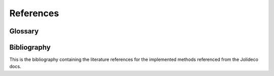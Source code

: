 **********
References
**********

.. _glossary:

Glossary
--------

.. glossary::

    GMM
      Gaussian Mixture Model. A statistical model that assumes that the data is generated by
      a mixture of several Gaussian distributions.

    Exposure
      Quantity to convert the number of photons into a physical flux, such as TeV/s/cm^2.
      Typically represented by product of the effective area of the instrument and the exposure
      time of the observation.

    IACT
      Imaging Atmospheric Cherenkov Telescope. A telescope that detects Cherenkov light from
      air showers induced by gamma rays in the atmosphere. Examples are H.E.S.S., MAGIC, VERITAS
      and CTA.

    Jolideco
      Jolideco stands for (Jo)int (Li)kelihood (Deco)nvolution

    PSF
      Point Spread Function of an instrument.

    Patch Prior
      A prior distribution, that relies on the statistical properties of image patches.


Bibliography
------------

This is the bibliography containing the literature references for the implemented methods
referenced from the Jolideco docs.

.. bibliography::
